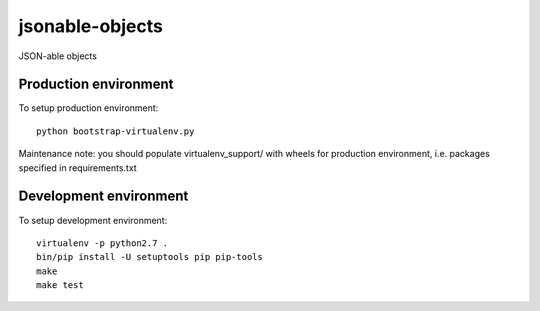 jsonable-objects
==============

JSON-able objects


Production environment
----------------------

To setup production environment::

   python bootstrap-virtualenv.py

Maintenance note: you should populate virtualenv_support/ with wheels for
production environment, i.e. packages specified in requirements.txt


Development environment
-----------------------

To setup development environment::

   virtualenv -p python2.7 .
   bin/pip install -U setuptools pip pip-tools
   make
   make test
